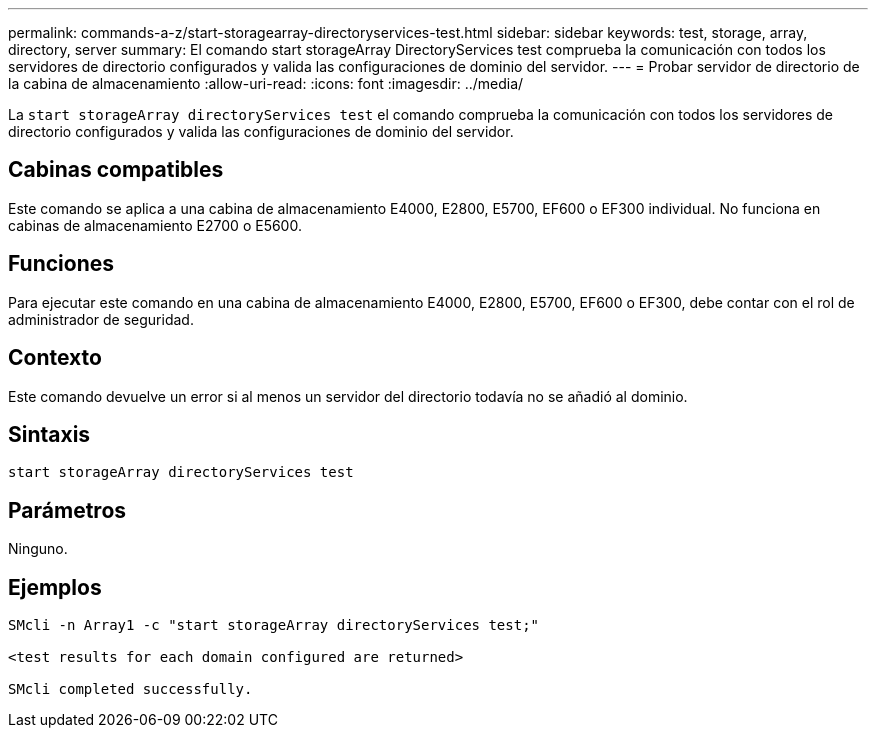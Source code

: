 ---
permalink: commands-a-z/start-storagearray-directoryservices-test.html 
sidebar: sidebar 
keywords: test, storage, array, directory, server 
summary: El comando start storageArray DirectoryServices test comprueba la comunicación con todos los servidores de directorio configurados y valida las configuraciones de dominio del servidor. 
---
= Probar servidor de directorio de la cabina de almacenamiento
:allow-uri-read: 
:icons: font
:imagesdir: ../media/


[role="lead"]
La `start storageArray directoryServices test` el comando comprueba la comunicación con todos los servidores de directorio configurados y valida las configuraciones de dominio del servidor.



== Cabinas compatibles

Este comando se aplica a una cabina de almacenamiento E4000, E2800, E5700, EF600 o EF300 individual. No funciona en cabinas de almacenamiento E2700 o E5600.



== Funciones

Para ejecutar este comando en una cabina de almacenamiento E4000, E2800, E5700, EF600 o EF300, debe contar con el rol de administrador de seguridad.



== Contexto

Este comando devuelve un error si al menos un servidor del directorio todavía no se añadió al dominio.



== Sintaxis

[source, cli]
----
start storageArray directoryServices test
----


== Parámetros

Ninguno.



== Ejemplos

[listing]
----

SMcli -n Array1 -c "start storageArray directoryServices test;"

<test results for each domain configured are returned>

SMcli completed successfully.
----